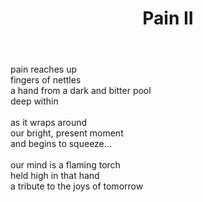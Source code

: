 :PROPERTIES:
:ID:       B2299C3F-F14C-44F7-820B-5B0545B65A1C
:SLUG:     pain-ii
:LOCATION: Spain
:EDITED:   [2005-11-30 Wed]
:END:
#+filetags: :poetry:
#+title: Pain II

#+BEGIN_VERSE
pain reaches up
fingers of nettles
a hand from a dark and bitter pool
deep within

as it wraps around
our bright, present moment
and begins to squeeze...

our mind is a flaming torch
held high in that hand
a tribute to the joys of tomorrow
#+END_VERSE

